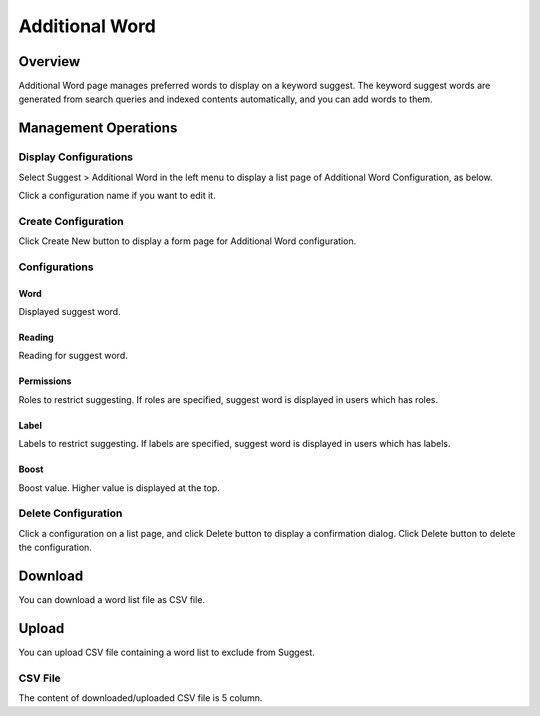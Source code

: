 ===============
Additional Word
===============

Overview
========

Additional Word page manages preferred words to display on a keyword suggest.
The keyword suggest words are generated from search queries and indexed contents automatically, and you can add words to them.

Management Operations
=====================

Display Configurations
----------------------

Select Suggest > Additional Word in the left menu to display a list page of Additional Word Configuration, as below.

|image0|

Click a configuration name if you want to edit it.

Create Configuration
--------------------

Click Create New button to display a form page for Additional Word configuration.

|image1|

Configurations
--------------

Word
::::

Displayed suggest word.

Reading
:::::::

Reading for suggest word.

Permissions
::::

Roles to restrict suggesting.
If roles are specified, suggest word is displayed in users which has roles.

Label
:::::

Labels to restrict suggesting.
If labels are specified, suggest word is displayed in users which has labels.

Boost
:::::

Boost value.
Higher value is displayed at the top.

Delete Configuration
--------------------

Click a configuration on a list page, and click Delete button to display a confirmation dialog.
Click Delete button to delete the configuration.

Download
========

You can download a word list file as CSV file.

|image2|


Upload
======

You can upload CSV file containing a word list to exclude from Suggest.

|image3|

CSV File
---------------

The content of downloaded/uploaded CSV file is 5 column.



.. |image0| image:: ../../../resources/images/en/15.0/admin/elevateword-1.png
.. |image1| image:: ../../../resources/images/en/15.0/admin/elevateword-2.png
.. |image2| image:: ../../../resources/images/en/15.0/admin/elevateword-3.png
.. |image3| image:: ../../../resources/images/en/15.0/admin/elevateword-4.png
